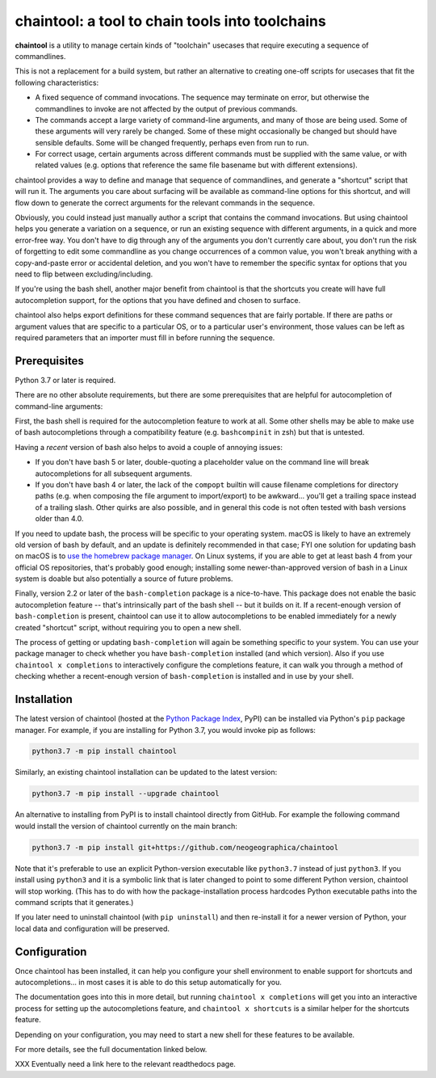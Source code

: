 .. role:: py:mod(literal)
.. role:: command(literal)

.. _header_section:

chaintool: a tool to chain tools into toolchains
===============================================================

.. image:: https://img.shields.io/pypi/l/chaintool
   :target: https://www.gnu.org/licenses/gpl-3.0.html
   :alt: license

.. image:: https://img.shields.io/pypi/pyversions/chaintool.svg
   :target: https://www.python.org/
   :alt: supported Python versions

.. image:: http://img.shields.io/pypi/v/chaintool.svg
   :target: https://pypi.python.org/pypi/chaintool
   :alt: current version

.. _blurb_section:

**chaintool** is a utility to manage certain kinds of "toolchain" usecases that require executing a sequence of commandlines.

This is not a replacement for a build system, but rather an alternative to creating one-off scripts for usecases that fit the following characteristics:

- A fixed sequence of command invocations. The sequence may terminate on error, but otherwise the commandlines to invoke are not affected by the output of previous commands.
- The commands accept a large variety of command-line arguments, and many of those are being used. Some of these arguments will very rarely be changed. Some of these might occasionally be changed but should have sensible defaults. Some will be changed frequently, perhaps even from run to run.
- For correct usage, certain arguments across different commands must be supplied with the same value, or with related values (e.g. options that reference the same file basename but with different extensions).

chaintool provides a way to define and manage that sequence of commandlines, and generate a "shortcut" script that will run it. The arguments you care about surfacing will be available as command-line options for this shortcut, and will flow down to generate the correct arguments for the relevant commands in the sequence.

Obviously, you could instead just manually author a script that contains the command invocations. But using chaintool helps you generate a variation on a sequence, or run an existing sequence with different arguments, in a quick and more error-free way. You don't have to dig through any of the arguments you don't currently care about, you don't run the risk of forgetting to edit some commandline as you change occurrences of a common value, you won't break anything with a copy-and-paste error or accidental deletion, and you won't have to remember the specific syntax for options that you need to flip between excluding/including.

If you're using the bash shell, another major benefit from chaintool is that the shortcuts you create will have full autocompletion support, for the options that you have defined and chosen to surface.

chaintool also helps export definitions for these command sequences that are fairly portable. If there are paths or argument values that are specific to a particular OS, or to a particular user's environment, those values can be left as required parameters that an importer must fill in before running the sequence.


.. _prerequisites_section:

Prerequisites
-------------

Python 3.7 or later is required.

There are no other absolute requirements, but there are some prerequisites that are helpful for autocompletion of command-line arguments:

First, the bash shell is required for the autocompletion feature to work at all. Some other shells may be able to make use of bash autocompletions through a compatibility feature (e.g. ``bashcompinit`` in zsh) but that is untested.

Having a *recent* version of bash also helps to avoid a couple of annoying issues:

- If you don't have bash 5 or later, double-quoting a placeholder value on the command line will break autocompletions for all subsequent arguments.
- If you don't have bash 4 or later, the lack of the :command:`compopt` builtin will cause filename completions for directory paths (e.g. when composing the file argument to import/export) to be awkward... you'll get a trailing space instead of a trailing slash. Other quirks are also possible, and in general this code is not often tested with bash versions older than 4.0.

If you need to update bash, the process will be specific to your operating system. macOS is likely to have an extremely old version of bash by default, and an update is definitely recommended in that case; FYI one solution for updating bash on macOS is to `use the homebrew package manager`_. On Linux systems, if you are able to get at least bash 4 from your official OS repositories, that's probably good enough; installing some newer-than-approved version of bash in a Linux system is doable but also potentially a source of future problems.

Finally, version 2.2 or later of the ``bash-completion`` package is a nice-to-have. This package does not enable the basic autocompletion feature -- that's intrinsically part of the bash shell -- but it builds on it. If a recent-enough version of ``bash-completion`` is present, chaintool can use it to allow autocompletions to be enabled immediately for a newly created "shortcut" script, without requiring you to open a new shell.

The process of getting or updating ``bash-completion`` will again be something specific to your system. You can use your package manager to check whether you have ``bash-completion`` installed (and which version). Also if you use :command:`chaintool x completions` to interactively configure the completions feature, it can walk you through a method of checking whether a recent-enough version of ``bash-completion`` is installed and in use by your shell.

.. _use the homebrew package manager: https://itnext.io/upgrading-bash-on-macos-7138bd1066ba


.. _installation_section:

Installation
------------

The latest version of chaintool (hosted at the `Python Package Index`_, PyPI) can be installed via Python's :py:mod:`pip` package manager. For example, if you are installing for Python 3.7, you would invoke pip as follows:

.. code-block:: none

   python3.7 -m pip install chaintool

Similarly, an existing chaintool installation can be updated to the latest version:

.. code-block:: none

   python3.7 -m pip install --upgrade chaintool

An alternative to installing from PyPI is to install chaintool directly from GitHub. For example the following command would install the version of chaintool currently on the main branch:

.. code-block:: none

   python3.7 -m pip install git+https://github.com/neogeographica/chaintool

Note that it's preferable to use an explicit Python-version executable like :command:`python3.7` instead of just :command:`python3`. If you install using :command:`python3` and it is a symbolic link that is later changed to point to some different Python version, chaintool will stop working. (This has to do with how the package-installation process hardcodes Python executable paths into the command scripts that it generates.)

If you later need to uninstall chaintool (with :command:`pip uninstall`) and then re-install it for a newer version of Python, your local data and configuration will be preserved. 

.. _Python Package Index: https://pypi.org/project/chaintool


.. _configuration_section:

Configuration
-------------

Once chaintool has been installed, it can help you configure your shell environment to enable support for shortcuts and autocompletions... in most cases it is able to do this setup automatically for you.

The documentation goes into this in more detail, but running :command:`chaintool x completions` will get you into an interactive process for setting up the autocompletions feature, and :command:`chaintool x shortcuts` is a similar helper for the shortcuts feature.

Depending on your configuration, you may need to start a new shell for these features to be available.

For more details, see the full documentation linked below.

.. _documentation_section:

XXX Eventually need a link here to the relevant readthedocs page.
